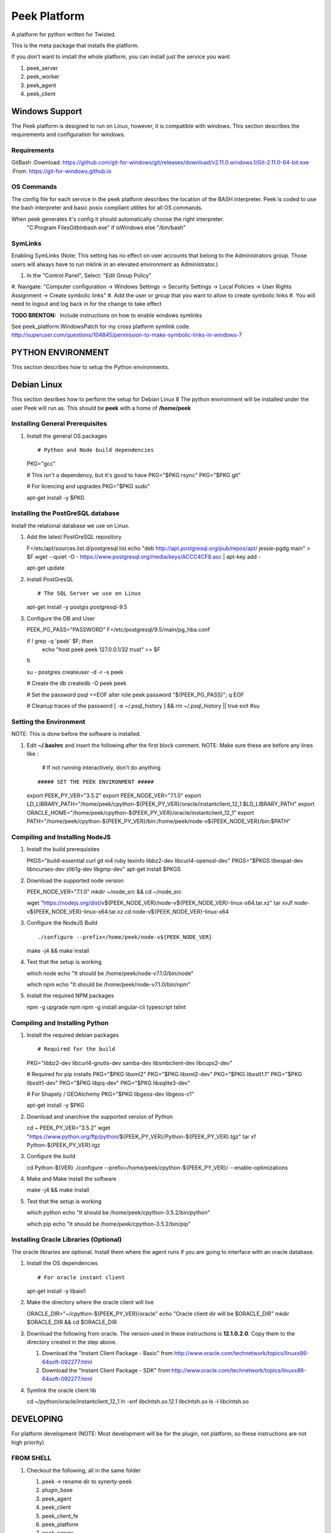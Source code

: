 =============
Peek Platform
=============

A platform for python written for Twisted.

This is the meta package that installs the platform.

If you don't want to install the whole platform, you can install just the service you want

#.  peek_server
#.  peek_worker
#.  peek_agent
#.  peek_client


Windows Support
---------------

The Peek platform is designed to run on Linux, however, it is compatible with windows.
This section describes the requirements and configuration for windows.

Requirements
````````````

GitBash
:Download: https://github.com/git-for-windows/git/releases/download/v2.11.0.windows.1/Git-2.11.0-64-bit.exe
:From: https://git-for-windows.github.io


OS Commands
```````````

The config file for each service in the peek platform describes the location of the BASH
interpreter. Peek is coded to use the bash interpreter and basic posix compliant utilites
for all OS commands.

When peek generates it's config it should automatically choose the right interpreter.
     "C:\Program Files\Git\bin\bash.exe" if isWindows else "/bin/bash"

SymLinks
````````
Enabling SymLinks (Note: This setting has no effect on user accounts that belong to the Administrators group.
Those users will always have to run mklink in an elevated environment as Administrator.)

#.  In the "Control Panel", Select: "Edit Group Policy"
#.  Navigate: "Computer configuration → Windows Settings → Security Settings → Local Policies → User Rights
Assignment → Create symbolic links"
#.  Add the user or group that you want to allow to create symbolic links
#.  You will need to logout and log back in for the change to take effect

:TODO BRENTON: Include instructions on how to enable windows symlinks

See peek_platform.WindowsPatch for my cross platform symlink code.
http://superuser.com/questions/104845/permission-to-make-symbolic-links-in-windows-7

PYTHON ENVIRONMENT
------------------

This section describes how to setup the Python environments.

Debian Linux
------------

This section desribes how to perform the setup for Debian Linux 8
The python environment will be installed under the user Peek will run as. This should be
**peek** with a home of **/home/peek**

Installing General Prerequisites
````````````````````````````````
#.  Install the general OS packages ::

    # Python and Node build dependencies
    PKG="gcc"

    # This isn't a dependency, but it's good to have
    PKG="$PKG rsync"
    PKG="$PKG git"

    # For licencing and upgrades
    PKG="$PKG sudo"

    apt-get install -y $PKG

Installing the PostGreSQL database
``````````````````````````````````
Install the relational database we use on Linux.

#.  Add the latest PostGreSQL repository ::

    F=/etc/apt/sources.list.d/postgresql.list
    echo "deb http://apt.postgresql.org/pub/repos/apt/ jessie-pgdg main" > $F
    wget --quiet -O - https://www.postgresql.org/media/keys/ACCC4CF8.asc | apt-key add -

    apt-get update

#.  Install PostGresQL ::

    # The SQL Server we use on Linux
    apt-get install -y postgis postgresql-9.5

#.  Configure the DB and User ::

    PEEK_PG_PASS="PASSWORD"
    F=/etc/postgresql/9.5/main/pg_hba.conf

    if ! grep -q 'peek' $F; then
        echo "host  peek    peek    127.0.0.1/32    trust" >> $F
    fi

    su - postgres
    createuser -d -r -s peek

    # Create the db
    createdb -O peek peek

    # Set the password
    psql <<EOF
    alter role peek password "${PEEK_PG_PASS}";
    \q
    EOF

    # Cleanup traces of the password
    [ -e ~/.psql_history ] && rm ~/.psql_history || true
    exit #su

Setting the Environment
```````````````````````

NOTE: This is done before the software is installed.

#.  Edit **~/.bashrc** and insert the following after the first block comment.
    NOTE: Make sure these are before any lines like :
        # If not running interactively, don't do anything
    ::

    ##### SET THE PEEK ENVIRONMENT #####
    export PEEK_PY_VER="3.5.2"
    export PEEK_NODE_VER="7.1.0"
    export LD_LIBRARY_PATH="/home/peek/cpython-${PEEK_PY_VER}/oracle/instantclient_12_1:$LD_LIBRARY_PATH"
    export ORACLE_HOME="/home/peek/cpython-${PEEK_PY_VER}/oracle/instantclient_12_1"
    export PATH="/home/peek/cpython-${PEEK_PY_VER}/bin:/home/peek/node-v${PEEK_NODE_VER}/bin:$PATH"

Compiling and Installing NodeJS
```````````````````````````````

#.  Install the build prerequisites ::

    PKGS="build-essential curl git m4 ruby texinfo libbz2-dev libcurl4-openssl-dev"
    PKGS="$PKGS libexpat-dev libncurses-dev zlib1g-dev libgmp-dev"
    apt-get install $PKGS

#.  Download the supported node version ::

    PEEK_NODE_VER="7.1.0"
    mkdir ~/node_src &&  cd ~/node_src
    
    wget "https://nodejs.org/dist/v${PEEK_NODE_VER}/node-v${PEEK_NODE_VER}-linux-x64.tar.xz"
    tar xvJf node-v${PEEK_NODE_VER}-linux-x64.tar.xz
    cd node-v${PEEK_NODE_VER}-linux-x64

#.  Configure the NodeJS Build ::

    ./configure --prefix=/home/peek/node-v${PEEK_NODE_VER}
    make -j4 && make install

#.  Test that the setup is working ::

    which node
    echo "It should be /home/peek/node-v7.1.0/bin/node"

    which npm
    echo "It should be /home/peek/node-v7.1.0/bin/npm"

#.  Install the required NPM packages ::

    npm -g upgrade npm
    npm -g install angular-cli typescript tslint

Compiling and Installing Python
```````````````````````````````

#.  Install the required debian packages ::

    # Required for the build
    PKG="libbz2-dev libcurl4-gnutls-dev samba-dev libsmbclient-dev libcups2-dev"

    # Required for pip installs
    PKG="$PKG libxml2"
    PKG="$PKG libxml2-dev"
    PKG="$PKG libxslt1.1"
    PKG="$PKG libxslt1-dev"
    PKG="$PKG libpq-dev"
    PKG="$PKG libsqlite3-dev"

    # For Shapely / GEOAlchemy
    PKG="$PKG libgeos-dev libgeos-c1"

    apt-get install -y $PKG

#.  Download and unarchive the supported version of Python ::

    cd ~
    PEEK_PY_VER="3.5.2"
    wget "https://www.python.org/ftp/python/${PEEK_PY_VER}/Python-${PEEK_PY_VER}.tgz"
    tar xf Python-${PEEK_PY_VER}.tgz

#.  Configure the build ::

    cd Python-${VER}
    ./configure --prefix=/home/peek/cpython-${PEEK_PY_VER}/ --enable-optimizations

#.  Make and Make install the software ::

    make -j4 && make install

#.  Test that the setup is working ::

    which python
    echo "It should be /home/peek/cpython-3.5.2/bin/python"

    which pip
    echo "It should be /home/peek/cpython-3.5.2/bin/pip"

Installing Oracle Libraries (Optional)
``````````````````````````````````````

The oracle libraries are optional. Install them where the agent runs if you are going to
interface with an oracle database.

#.  Install the OS dependencies ::

    # For oracle instant client
    apt-get install -y libaio1

#.  Make the directory where the oracle client will live ::

    ORACLE_DIR="~/cpython-${PEEK_PY_VER}/oracle"
    echo "Oracle client dir will be $ORACLE_DIR"
    mkdir $ORACLE_DIR && cd $ORACLE_DIR

#.  Download the following from oracle.
    The version used in these instructions is **12.1.0.2.0**.
    Copy them to the directory created in the step above.

    #.  Download the "Instant Client Package - Basic" from
        http://www.oracle.com/technetwork/topics/linuxx86-64soft-092277.html

    #.  Download the "Instant Client Package - SDK" from
        http://www.oracle.com/technetwork/topics/linuxx86-64soft-092277.html

#.  Symlink the oracle client lib ::

    cd ~/python/oracle/instantclient_12_1
    ln -snf libclntsh.so.12.1 libclntsh.so
    ls -l libclntsh.so


DEVELOPING
----------
For platform development (NOTE: Most development will be for the plugin, not platform,
so these instructions are not high priority)

FROM SHELL
``````````

#.  Checkout the following, all in the same folder

    #.  peek -> rename dir to synerty-peek
    #.  plugin_base
    #.  peek_agent
    #.  peek_client
    #.  peek_client_fe
    #.  peek_platform
    #.  peek_server
    #.  peek_server_fe
    #.  peek_worker

#.  Symlink the tsconfig.json and node_modules file and directory. These steps are run in
        the directory where the projects are checked out from. These are required for
        the frontend typescript compiler.

    #.  ln -s peek-client-fe/peek_client_fe/node_modules .
    #.  ln -s peek-client-fe/peek_client_fe/src/tsconfig.json .

::

    peek@peek:~/project$ ls -la
    lrwxrwxrwx  1 peek sudo   42 Dec 27 21:00 node_modules -> peek-client-fe/peek_client_fe/node_modules
    lrwxrwxrwx  1 peek sudo   47 Dec 27 21:00 tsconfig.json -> peek-client-fe/peek_client_fe/src/tsconfig.json

#.  These steps link the projects under site-packages and installs their dependencies.

    #.  Run the following command ::

    cd synerty-peek
    ./uninstall_and_develop.sh


SETTING UP PYCHARM
``````````````````

#.  Open pycharm,

    #.  Open the peek project, open in new window
    #.  Open each of the other projects mentioned above, add to current window

#.  File -> Settings (Ctrl+Alt+S with eclipse keymap)

    #. Editor -> Inspection (use the search bar for finding the inspections)

        #.  Disable Python -> "PEP8 Naming Convention Violation"
        #.  Change Python -> "Type Checker" from warning to error
        #.  Change Python -> "Incorrect Docstring" from warning to error
        #.  Change Python -> "Missing type hinting ..." from warning to error

    #. Project -> Project Dependencies

        #.  peek_platform depends on -> plugin_base
        #.  peek_server depends on -> peek_platform, peek_server_fe
        #.  peek_client depends on -> peek_platform, peek_client_fe
        #.  peek_agent depends on -> peek_platform
        #.  peek_worker depends on -> peek_platform

You can now start developing

Building
````````

The peek package has build scripts that generate a platform build.
It has two modes
#. Prod build, it tags, commits and test uploads to testpypi
#. Dev build, it doesn't tag, commit or test upload, but still generates a build.

::

    # For a dev build
    # NOTE: Omitting the dot before dev will cause the script to fail as setuptools
    # adds the dot in if it's not there, which means the cp commands won't match files.
    ./pipbuild_platform.sh 0.0.1.dev1

    # For a prod build
    ./pipbuild_platform.sh 0.0.8
    ./pypi_upload.sh


